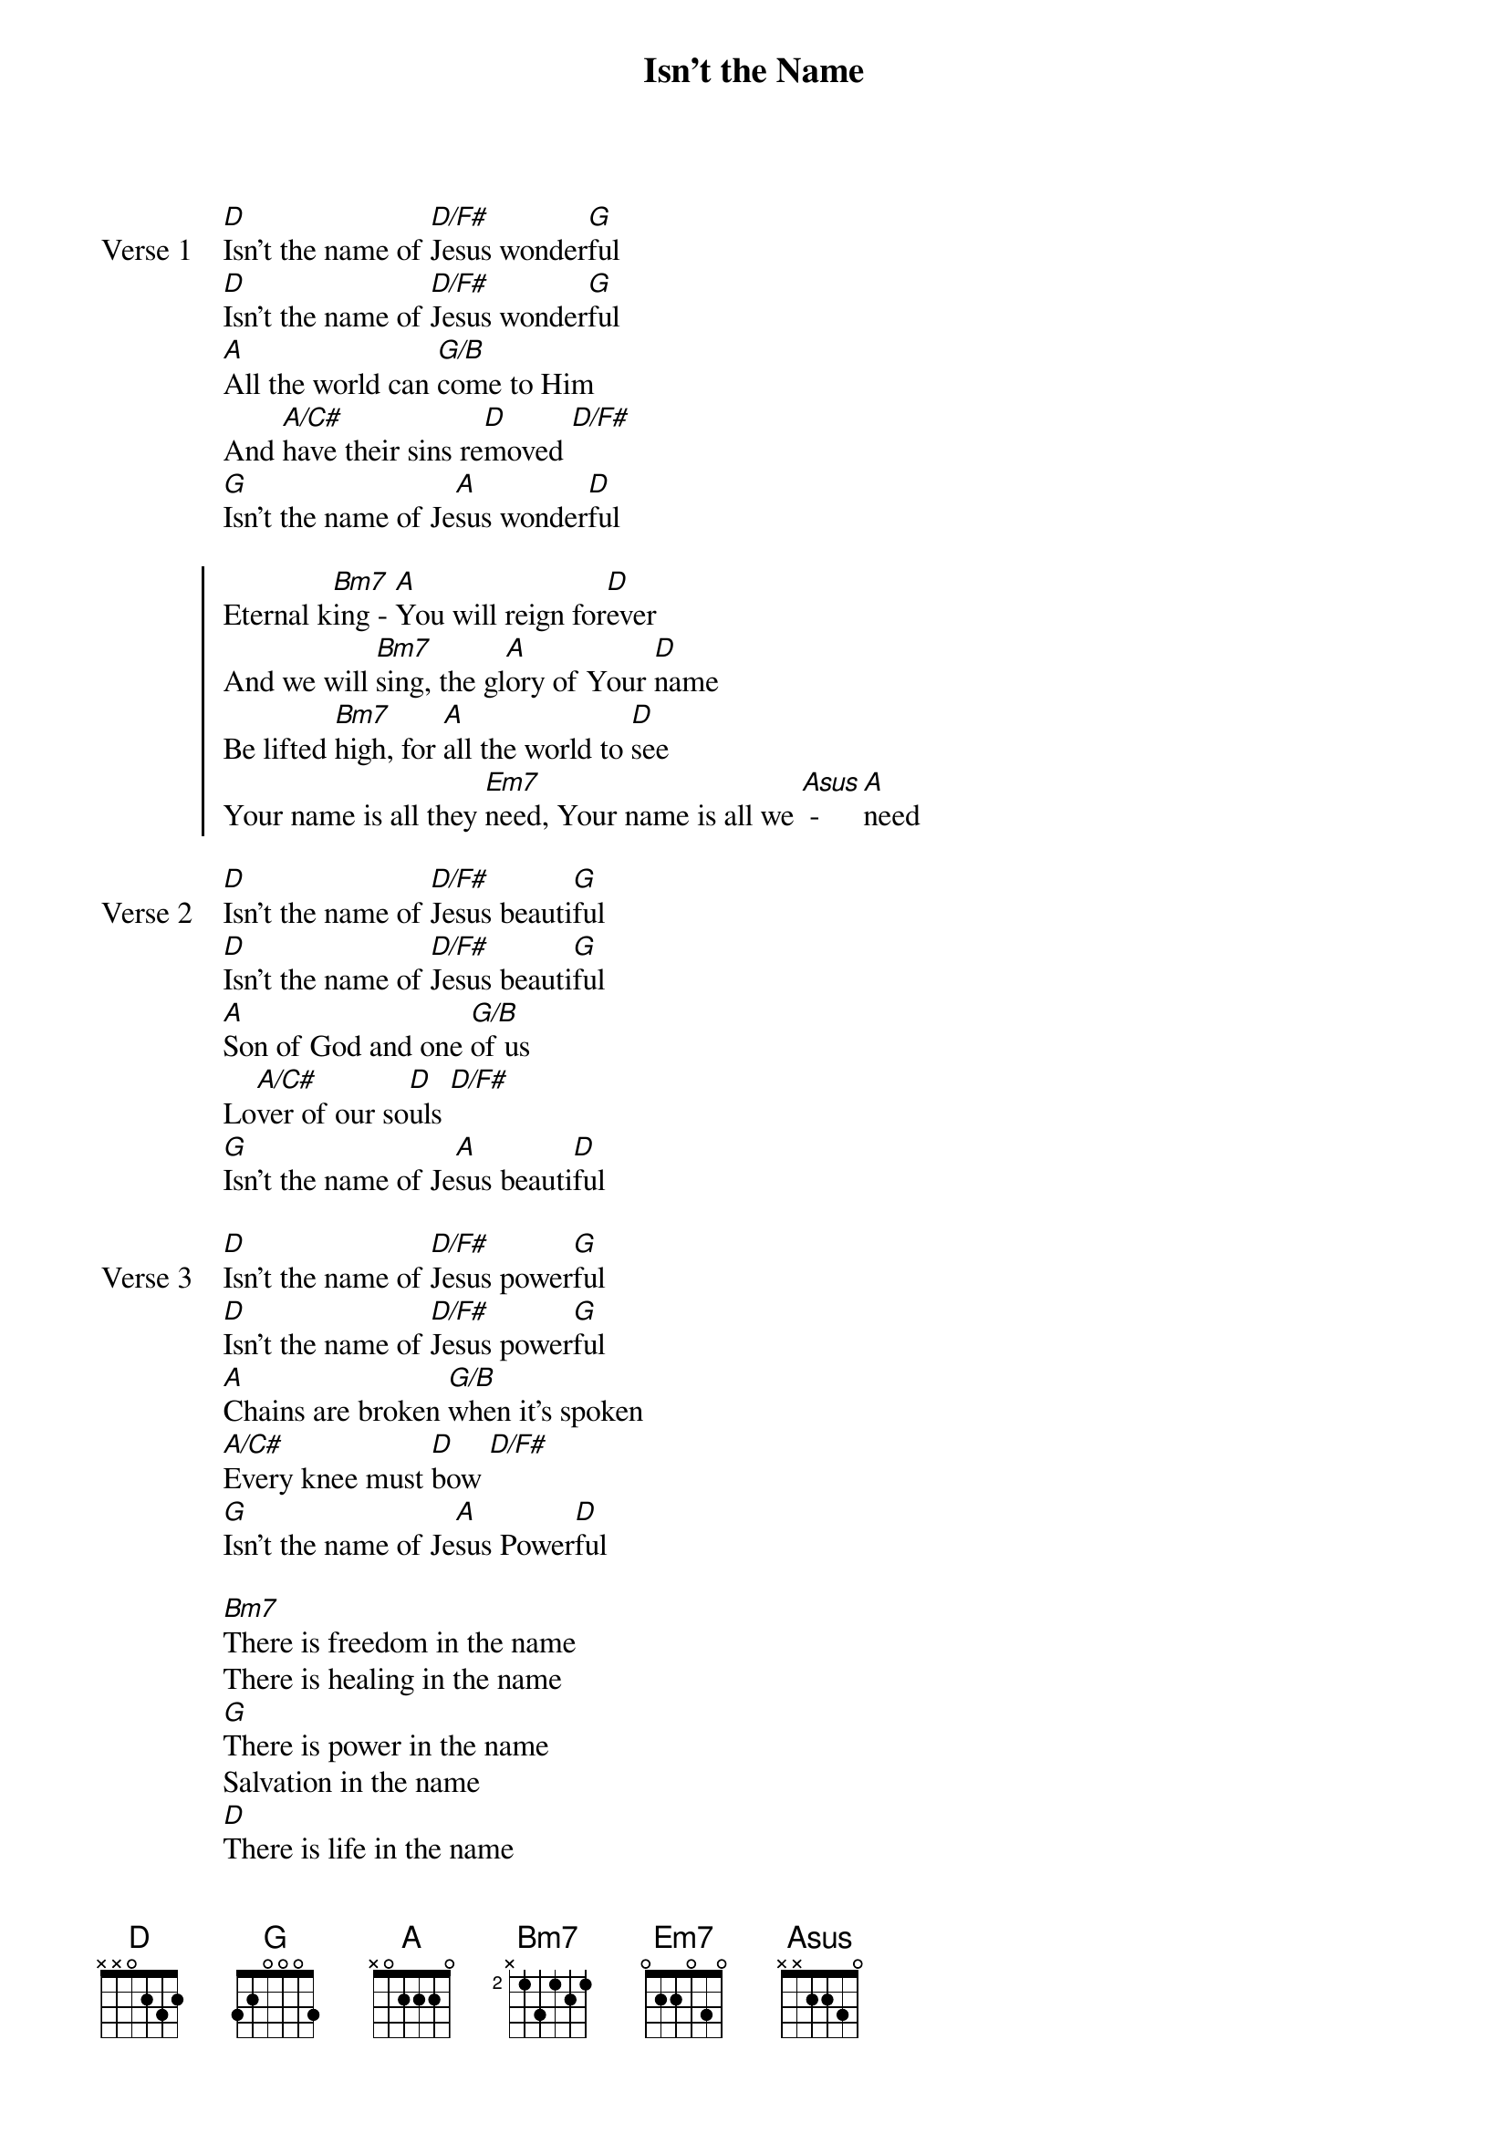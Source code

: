 {title: Isn’t the Name}
{artist: Jonathan Stockstill}
{key: D}

{start_of_verse: Verse 1}
[D]Isn't the name of [D/F#]Jesus wonder[G]ful
[D]Isn't the name of [D/F#]Jesus wonder[G]ful
[A]All the world can [G/B]come to Him
And [A/C#]have their sins re[D]moved [D/F#]
[G]Isn't the name of Je[A]sus wonder[D]ful
{end_of_verse}

{start_of_chorus}
Eternal k[Bm7]ing - [A]You will reign for[D]ever
And we will [Bm7]sing, the gl[A]ory of Your [D]name
Be lifted [Bm7]high, for [A]all the world to [D]see
Your name is all they [Em7]need, Your name is all we [Asus] - [A]need
{end_of_chorus}

{start_of_verse: Verse 2}
[D]Isn't the name of [D/F#]Jesus beauti[G]ful
[D]Isn't the name of [D/F#]Jesus beauti[G]ful
[A]Son of God and one [G/B]of us
Lo[A/C#]ver of our so[D]uls [D/F#]
[G]Isn’t the name of Je[A]sus beauti[D]ful
{end_of_verse}

{start_of_verse: Verse 3}
[D]Isn't the name of [D/F#]Jesus power[G]ful
[D]Isn't the name of [D/F#]Jesus power[G]ful
[A]Chains are broken [G/B]when it’s spoken
[A/C#]Every knee must [D]bow [D/F#]
[G]Isn’t the name of Je[A]sus Power[D]ful
{end_of_verse}

{start_of_bridge}
[Bm7]There is freedom in the name
There is healing in the name
[G]There is power in the name
Salvation in the name
[D]There is life in the name
There is no other name
[A]But Jesus
{end_of_bridge}

{start_of_verse: Verse 4}
[D]Isn’t the name of Je[D/F#]sus all we [G]need
[D]Isn’t the name of Je[D/F#]sus all we [G]need
[A]He’s the way, the [G/B]truth, the Life
[A/C#]The only way to [D]God [D/F#]
[G]Isn’t the name of Je[A]sus all we [D]need
{end_of_verse}
